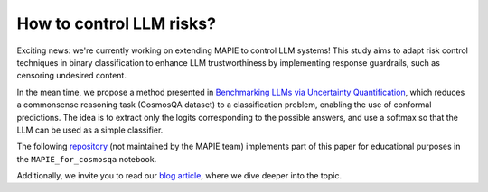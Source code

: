 .. title:: How to control LLM risks?

.. _llm_risk_control:

###########################
How to control LLM risks?
###########################

Exciting news: we're currently working on extending MAPIE to control LLM systems! This study aims to adapt risk control techniques in binary classification to enhance LLM trustworthiness by implementing response guardrails, such as censoring undesired content.

In the mean time, we propose a method presented in `Benchmarking LLMs via Uncertainty Quantification <https://arxiv.org/abs/2401.12794>`_, which reduces a commonsense reasoning task (CosmosQA dataset) to a classification problem, enabling the use of conformal predictions. The idea is to extract only the logits corresponding to the possible answers, and use a softmax so that the LLM can be used as a simple classifier.

The following `repository <https://github.com/Valentin-Laurent/MAPIE-Educational-Content>`_ (not maintained by the MAPIE team) implements part of this paper for educational purposes in the ``MAPIE_for_cosmosqa`` notebook.

Additionally, we invite you to read our `blog article <https://medium.com/capgemini-invent-lab/quantifying-llms-uncertainty-with-conformal-predictions-567870e63e00>`_, where we dive deeper into the topic.